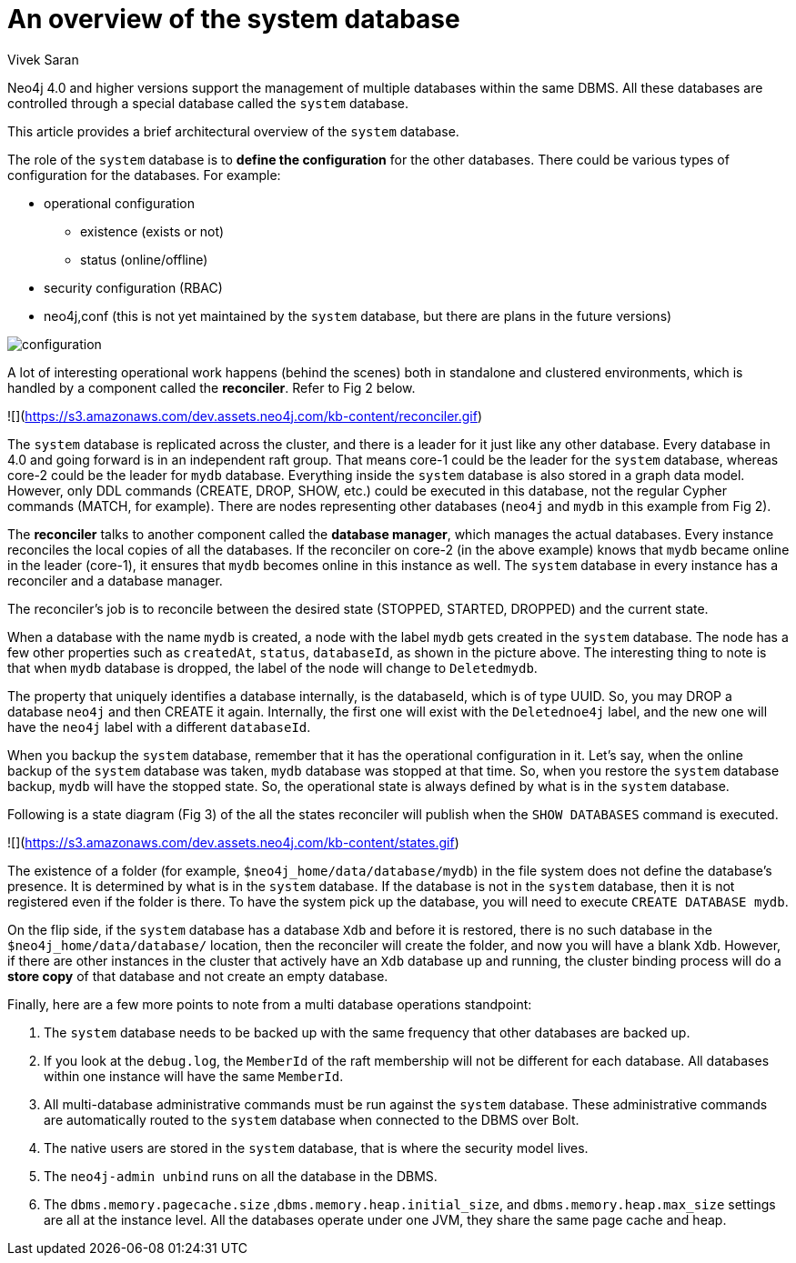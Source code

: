 = An overview of the system database
:slug: an-overview-of-the-system-database
:author: Vivek Saran
:twitter: @your-twitter
:neo4j-versions: 4.0, 4.1
:tags: system
:category: operations

Neo4j 4.0 and higher versions support the management of multiple databases within the same DBMS. All these databases are controlled through a special database called the `system` database.

This article provides a brief architectural overview of the `system` database.

The role of the `system` database is to **define the configuration** for the other databases. There could be various types of configuration for the databases. For example:

* operational configuration
** existence (exists or not)
** status (online/offline)
* security configuration (RBAC)
* neo4j,conf (this is not yet maintained by the `system` database, but there are plans in the future versions)



image:https://s3.amazonaws.com/dev.assets.neo4j.com/kb-content/configuration.gif[]


A lot of interesting operational work happens (behind the scenes) both in standalone and clustered environments, which is handled by a component called the **reconciler**. 
Refer to Fig 2 below.

![](https://s3.amazonaws.com/dev.assets.neo4j.com/kb-content/reconciler.gif)

The `system` database is replicated across the cluster, and there is a leader for it just like any other database. Every database in 4.0 and going forward is in an independent raft group. That means core-1 could be the leader for the `system` database, whereas core-2 could be the leader for `mydb` database.
Everything inside the `system` database is also stored in a graph data model. However, only DDL commands (CREATE, DROP, SHOW, etc.) could be executed in this database, not the regular Cypher commands (MATCH, for example). There are nodes representing other databases (`neo4j` and `mydb` in this example from Fig 2).

The **reconciler** talks to another component called the **database manager**, which manages the actual databases. Every instance reconciles the local copies of all the databases. If the reconciler on core-2 (in the above example) knows that `mydb` became online in the leader (core-1), it ensures that `mydb` becomes online in this instance as well. The `system` database in every instance has a reconciler and a database manager.

The reconciler’s job is to reconcile between the desired state (STOPPED, STARTED, DROPPED) and the current state.

When a database with the name `mydb` is created, a node with the label `mydb` gets created in the `system` database. The node has a few other properties such as `createdAt`, `status`, `databaseId`, as shown in the picture above. The interesting thing to note is that when `mydb` database is dropped, the label of the node will change to `Deletedmydb`.

The property that uniquely identifies a database internally, is the databaseId, which is of type UUID. So, you may DROP a database `neo4j` and then CREATE it again. Internally, the first one will exist with the `Deletednoe4j` label, and the new one will have the `neo4j` label with a different `databaseId`.

When you backup the `system` database, remember that it has the operational configuration in it. Let's say, when the online backup of the `system` database was taken, `mydb` database was stopped at that time. So, when you restore the `system` database backup, `mydb` will have the stopped state. So, the operational state is always defined by what is in the `system` database.

Following is a state diagram (Fig 3) of the all the states reconciler will publish when the `SHOW DATABASES` command is executed.

![](https://s3.amazonaws.com/dev.assets.neo4j.com/kb-content/states.gif)

The existence of a folder (for example, `$neo4j_home/data/database/mydb`) in the file system does not define the database's presence. It is determined by what is in the `system` database. If the database is not in the `system` database, then it is not registered even if the folder is there. To have the system pick up the database, you will need to execute `CREATE DATABASE mydb`.

On the flip side, if the `system` database has a database `Xdb` and before it is restored, there is no such database in the `$neo4j_home/data/database/` location, then the reconciler will create the folder, and now you will have a blank `Xdb`.
However, if there are other instances in the cluster that actively have an `Xdb` database up and running, the cluster binding process will do a **store copy** of that database and not create an empty database.

Finally, here are a few more points to note from a multi database operations standpoint:

1.	The `system` database needs to be backed up with the same frequency that other databases are backed up.
2.	If you look at the `debug.log`, the `MemberId` of the raft membership will not be different for each database. All databases within one instance will have the same `MemberId`.
3.	All multi-database administrative commands must be run against the `system` database. These administrative commands are automatically routed to the `system` database when connected to the DBMS over Bolt.
4.	The native users are stored in the `system` database, that is where the security model lives.
5.	The `neo4j-admin unbind` runs on all the database in the DBMS.
6.	The `dbms.memory.pagecache.size` ,`dbms.memory.heap.initial_size`, and `dbms.memory.heap.max_size` settings are all at the instance level. All the databases operate under one JVM, they share the same page cache and heap.
